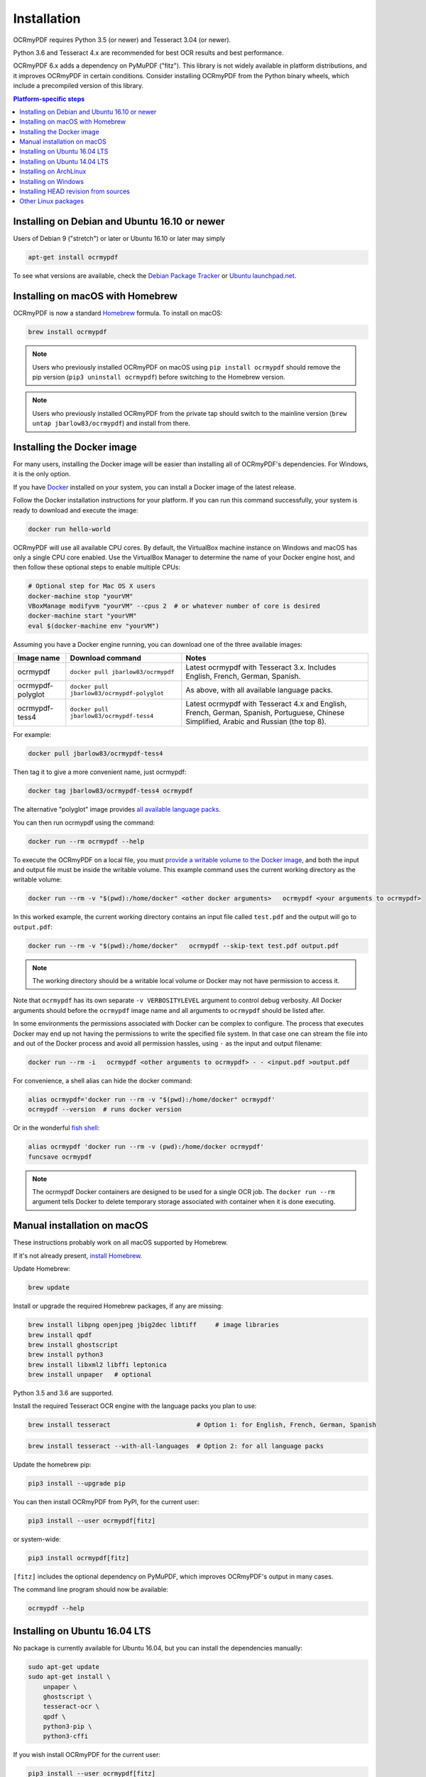 Installation
============

OCRmyPDF requires Python 3.5 (or newer) and Tesseract 3.04 (or newer). 

Python 3.6 and Tesseract 4.x are recommended for best OCR results and best performance.

OCRmyPDF 6.x adds a dependency on PyMuPDF ("fitz"). This library is not widely available in platform distributions, and it improves OCRmyPDF in certain conditions. Consider installing OCRmyPDF from the Python binary wheels, which include a precompiled version of this library.


.. contents:: Platform-specific steps
    :depth: 1
    :local:

Installing on Debian and Ubuntu 16.10 or newer
----------------------------------------------

Users of Debian 9 ("stretch") or later or Ubuntu 16.10 or later may simply

.. code-block:: bash

    apt-get install ocrmypdf

To see what versions are available, check the `Debian Package Tracker <https://tracker.debian.org/pkg/ocrmypdf>`_ or `Ubuntu launchpad.net <https://launchpad.net/ocrmypdf>`_.

Installing on macOS with Homebrew
---------------------------------

.. image:: https://img.shields.io/homebrew/v/ocrmypdf.svg   
    :alt: homebrew
    :target: http://brewformulas.org/Ocrmypdf

OCRmyPDF is now a standard `Homebrew <https://brew.sh>`_ formula. To install on macOS:

.. code-block:: bash

    brew install ocrmypdf

.. note::

    Users who previously installed OCRmyPDF on macOS using ``pip install ocrmypdf`` should remove the pip version (``pip3 uninstall ocrmypdf``) before switching to the Homebrew version.

.. note::

    Users who previously installed OCRmyPDF from the private tap should switch to the mainline version (``brew untap jbarlow83/ocrmypdf``) and install from there.

.. _Docker-install:

Installing the Docker image
---------------------------

For many users, installing the Docker image will be easier than installing all of OCRmyPDF's dependencies. For Windows, it is the only option.

If you have `Docker <https://docs.docker.com/>`_ installed on your system, you can install a Docker image of the latest release.

Follow the Docker installation instructions for your platform.  If you can run this command successfully, your system is ready to download and execute the image:

.. code-block:: bash

    docker run hello-world
   
OCRmyPDF will use all available CPU cores.  By default, the VirtualBox machine instance on Windows and macOS has only a single CPU core enabled. Use the VirtualBox Manager to determine the name of your Docker engine host, and then follow these optional steps to enable multiple CPUs:

.. code-block:: bash

    # Optional step for Mac OS X users
    docker-machine stop "yourVM"
    VBoxManage modifyvm "yourVM" --cpus 2  # or whatever number of core is desired
    docker-machine start "yourVM"
    eval $(docker-machine env "yourVM")

Assuming you have a Docker engine running, you can download one of the three available images:

.. list-table::
    :widths: auto
    :header-rows: 1

    *   - Image name
        - Download command
        - Notes
    *   - ocrmypdf
        - ``docker pull jbarlow83/ocrmypdf``
        - Latest ocrmypdf with Tesseract 3.x. Includes English, French, German, Spanish.
    *   - ocrmypdf-polyglot
        - ``docker pull jbarlow83/ocrmypdf-polyglot``
        - As above, with all available language packs.
    *   - ocrmypdf-tess4
        - ``docker pull jbarlow83/ocrmypdf-tess4``
        - Latest ocrmypdf with Tesseract 4.x and English, French, German, Spanish, Portuguese, Chinese Simplified, Arabic and Russian (the top 8).

For example:

.. code-block:: bash

    docker pull jbarlow83/ocrmypdf-tess4

Then tag it to give a more convenient name, just ocrmypdf:

.. code-block:: bash

    docker tag jbarlow83/ocrmypdf-tess4 ocrmypdf

.. _docker-polyglot:

The alternative "polyglot" image provides `all available language packs <https://github.com/tesseract-ocr/tesseract/blob/master/doc/tesseract.1.asc#languages>`_.

You can then run ocrmypdf using the command:

.. code-block:: bash

    docker run --rm ocrmypdf --help
  
To execute the OCRmyPDF on a local file, you must `provide a writable volume to the Docker image <https://docs.docker.com/userguide/dockervolumes/>`_, and both the input and output file must be inside the writable volume.  This example command uses the current working directory as the writable volume:

.. code-block:: bash

    docker run --rm -v "$(pwd):/home/docker" <other docker arguments>   ocrmypdf <your arguments to ocrmypdf>

In this worked example, the current working directory contains an input file called ``test.pdf`` and the output will go to ``output.pdf``: 

.. code-block:: bash

    docker run --rm -v "$(pwd):/home/docker"   ocrmypdf --skip-text test.pdf output.pdf

.. note:: The working directory should be a writable local volume or Docker may not have permission to access it.

Note that ``ocrmypdf`` has its own separate ``-v VERBOSITYLEVEL`` argument to control debug verbosity. All Docker arguments should before the ``ocrmypdf`` image name and all arguments to ``ocrmypdf`` should be listed after.

In some environments the permissions associated with Docker can be complex to configure. The process that executes Docker may end up not having the permissions to write the specified file system. In that case one can stream the file into and out of the Docker process and avoid all permission hassles, using ``-`` as the input and output filename:

.. code-block:: bash

    docker run --rm -i   ocrmypdf <other arguments to ocrmypdf> - - <input.pdf >output.pdf

For convenience, a shell alias can hide the docker command:

.. code-block:: bash

    alias ocrmypdf='docker run --rm -v "$(pwd):/home/docker" ocrmypdf'
    ocrmypdf --version  # runs docker version

Or in the wonderful `fish shell <https://fishshell.com/>`_:

.. code-block:: fish

    alias ocrmypdf 'docker run --rm -v (pwd):/home/docker ocrmypdf'
    funcsave ocrmypdf

.. note::

    The ocrmypdf Docker containers are designed to be used for a single OCR job. The ``docker run --rm`` argument tells Docker to delete temporary storage associated with container when it is done executing.

Manual installation on macOS
----------------------------

These instructions probably work on all macOS supported by Homebrew.

If it's not already present, `install Homebrew <http://brew.sh/>`_.

Update Homebrew:

.. code-block:: bash

    brew update

Install or upgrade the required Homebrew packages, if any are missing:

.. code-block:: bash

    brew install libpng openjpeg jbig2dec libtiff     # image libraries
    brew install qpdf
    brew install ghostscript
    brew install python3
    brew install libxml2 libffi leptonica
    brew install unpaper   # optional
   
Python 3.5 and 3.6 are supported.

Install the required Tesseract OCR engine with the language packs you plan to use:
   
.. code-block:: bash

    brew install tesseract                       # Option 1: for English, French, German, Spanish

.. _macos-all-languages:

.. code-block:: bash

    brew install tesseract --with-all-languages  # Option 2: for all language packs

Update the homebrew pip:

.. code-block:: bash

    pip3 install --upgrade pip

You can then install OCRmyPDF from PyPI, for the current user:

.. code-block:: bash

    pip3 install --user ocrmypdf[fitz]

or system-wide:

.. code-block:: bash

    pip3 install ocrmypdf[fitz]

``[fitz]`` includes the optional dependency on PyMuPDF, which improves OCRmyPDF's output in many cases.

The command line program should now be available:

.. code-block:: bash

    ocrmypdf --help


Installing on Ubuntu 16.04 LTS
------------------------------

No package is currently available for Ubuntu 16.04, but you can install the dependencies manually:

.. code-block:: bash

    sudo apt-get update
    sudo apt-get install \
        unpaper \
        ghostscript \
        tesseract-ocr \
        qpdf \
        python3-pip \
        python3-cffi

If you wish install OCRmyPDF for the current user:

.. code-block:: bash

    pip3 install --user ocrmypdf[fitz]

Alternately, system-wide. Note that this may modify the system Python environment:

.. code-block:: bash

    sudo pip3 install ocrmypdf[fitz]

If you wish to install OCRmyPDF to a virtual environment to isolate the system Python, you can follow these steps.

.. code-block:: bash

    python3 -m venv venv-ocrmypdf
    source venv-ocrmypdf/bin/activate
    pip3 install ocrmypdf[fitz]

``[fitz]`` includes the optional dependency on PyMuPDF, which improves OCRmyPDF's output in many cases.


Installing on Ubuntu 14.04 LTS
------------------------------

Installing on Ubuntu 14.04 LTS (trusty) is more difficult than some other options, because it is older and does not provide ``pip``.

Update apt-get:

.. code-block:: bash

    sudo apt-get update

Install system dependencies:

.. code-block:: bash

    sudo apt-get install \
        software-properties-common python-software-properties \
        zlib1g-dev \
        libjpeg-dev \
        libffi-dev \
        qpdf

We will need backports of Ghostscript 9.16, libav-11 (for unpaper 6.1), Tesseract 4.00 (alpha), and Python 3.6. This will replace Ghostscript and Tesseract 3.x on your system. Python 3.6 will be installed alongside the system Python 3.

If you prefer to not modify your system in this matter, consider using a Docker container.

.. code-block:: bash

    sudo add-apt-repository ppa:vshn/ghostscript -y
    sudo add-apt-repository ppa:heyarje/libav-11 -y
    sudo add-apt-repository ppa:alex-p/tesseract-ocr -y
    sudo add-apt-repository ppa:jonathonf/python-3.6 -y

    sudo apt-get update

    sudo apt-get install \
        python3.6 \
        ghostscript \
        tesseract-ocr \
        tesseract-ocr-eng \
        libavformat56 libavcodec56 libavutil54 \
        wget

Now we need to install ``pip`` and let it install ocrmypdf:

.. code-block:: bash

    wget -O - -o /dev/null https://bootstrap.pypa.io/get-pip.py | python3.6
    pip3.6 install ocrmypdf[fitz]

The ``wget`` command will download a program and run it.

These installation instructions omit the optional dependency ``unpaper``, which is only available at version 0.4.2 in Ubuntu 14.04. The author could not find a backport of ``unpaper``, and created a .deb package to do the job of installing unpaper 6.1 (for x86 64-bit only):

.. code-block:: bash

    wget -q 'https://www.dropbox.com/s/vaq0kbwi6e6au80/unpaper_6.1-1.deb?raw=1' -O unpaper_6.1-1.deb
    sudo dpkg -i unpaper_6.1-1.deb


Installing on ArchLinux
-----------------------

The author is aware of an `ArchLinux package for ocrmypdf <https://aur.archlinux.org/packages/ocrmypdf/>`_. It seems like the following command might work.

.. code-block:: bash

    pacman -S ocrmypdf


Installing on Windows
---------------------

Direct installation on Windows is not possible.  Install the _`Docker` container as described above.  Ensure that your command prompt can run the docker "hello world" container.

It would probably not be too difficult to run on Windows.  The main reason this has been avoided is the difficulty of packaging and installing the various non-Python dependencies: Tesseract, QPDF, Ghostscript, Leptonica.  Pull requests to add or improve Windows support would be quite welcome.


Running on Windows
~~~~~~~~~~~~~~~~~~

The command line syntax to run ocrmypdf from a command prompt will resemble:

.. code-block:: bat

    docker run -v /c/Users/sampleuser:/home/docker ocrmypdf --skip-text test.pdf output.pdf

where /c/Users/sampleuser is a Unix representation of the Windows path C:\\Users\\sampleuser, assuming a user named "sampleuser" is running ocrmypdf on a file in their home directory, and the files "test.pdf" and "output.pdf" are in the sampleuser folder. The Windows user must have read and write permissions.

`Bash on Ubuntu on Windows <https://github.com/Microsoft/BashOnWindows>`_ should also be a viable route for running the OCRmyPDF Docker container.

Installing HEAD revision from sources
-------------------------------------

If you have ``git`` and Python 3.5 or newer installed, you can install from source. When the ``pip`` installer runs,
it will alert you if dependencies are missing.

To install the HEAD revision from sources in the current Python 3 environment:

.. code-block:: bash

    pip3 install git+https://github.com/jbarlow83/OCRmyPDF.git

Or, to install in `development mode <https://pythonhosted.org/setuptools/setuptools.html#development-mode>`_,  allowing customization of OCRmyPDF, use the ``-e`` flag:

.. code-block:: bash

    pip3 install -e git+https://github.com/jbarlow83/OCRmyPDF.git

You may find it easiest to install in a virtual environment, rather than system-wide:

.. code-block:: bash

    git clone -b master https://github.com/jbarlow83/OCRmyPDF.git
    python3 -m venv
    source venv/bin/activate
    cd OCRmyPDF
    pip3 install .

However, ``ocrmypdf`` will only be accessible on the system PATH after
you activate the virtual environment.

To run the program:

.. code-block:: bash

    ocrmypdf --help

If not yet installed, the script will notify you about dependencies that
need to be installed. The script requires specific versions of the
dependencies. Older version than the ones mentioned in the release notes
are likely not to be compatible to OCRmyPDF.


Other Linux packages
--------------------

See the `Repology <https://repology.org/metapackage/ocrmypdf/versions>`_ page.

